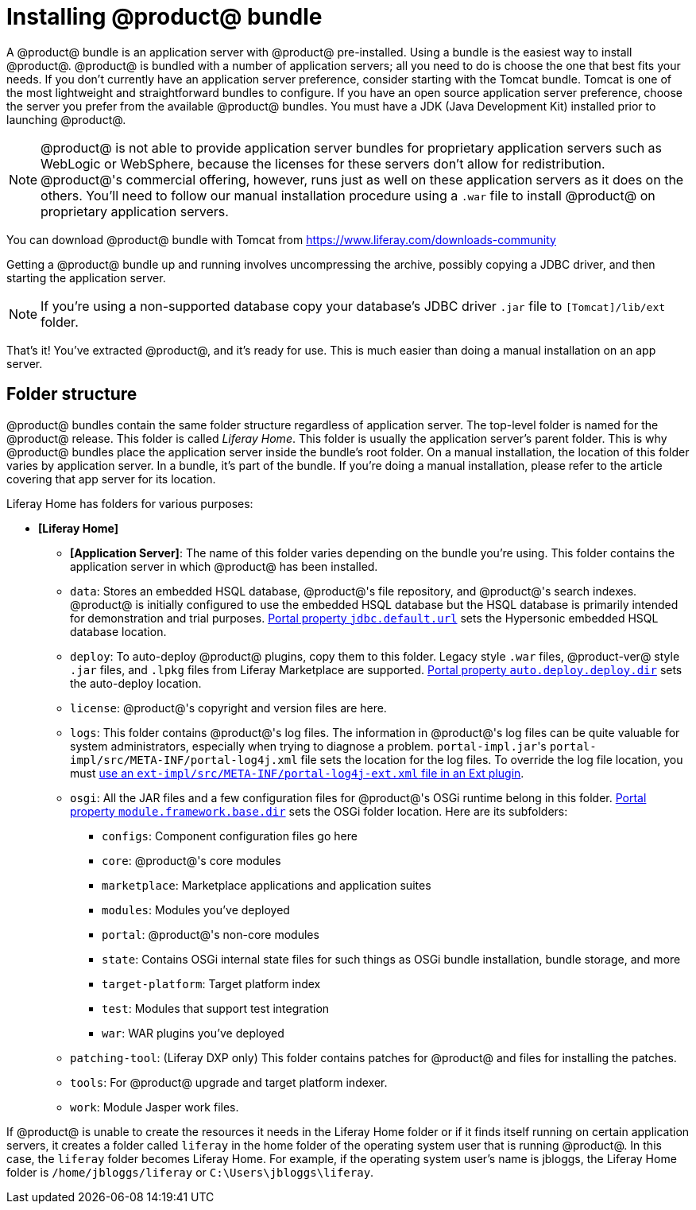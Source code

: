 = Installing @product@ bundle 

A @product@ bundle is an application server
with @product@ pre-installed. Using a bundle is the easiest way to install
@product@. @product@ is bundled with a number of application servers; all you need
to do is choose the one that best fits your needs. If you don't currently have
an application server preference, consider starting with the Tomcat bundle.
Tomcat is one of the most lightweight and straightforward bundles to configure.
If you have an open source application server preference, choose the server you
prefer from the available @product@ bundles. You must have a JDK (Java
Development Kit) installed prior to launching @product@.

[NOTE]
====
@product@ is not able to provide application server bundles for
proprietary application servers such as WebLogic or WebSphere, because the
licenses for these servers don't allow for redistribution. @product@'s commercial
offering, however, runs just as well on these application servers as it does on
the others. You'll need to follow our manual installation procedure using a
`.war` file to install @product@ on proprietary application servers.
====

You can download @product@ bundle with Tomcat from https://www.liferay.com/downloads-community

Getting a @product@ bundle up and running involves uncompressing the archive,
possibly copying a JDBC driver, and then starting the application server. 

[NOTE]
====
If you're using a non-supported database copy your
database's JDBC driver `.jar` file to `[Tomcat]/lib/ext` folder.
====

That's it! You've extracted @product@, and it's ready for use. This is much
easier than doing a manual installation on an app server. 

== Folder structure

@product@ bundles contain the same folder structure regardless of application
server. The top-level folder is named for the @product@ release. This folder is
called _Liferay Home_. This folder is usually the  application server's parent
folder. This is why @product@ bundles place the application server inside the
bundle's root folder. On a manual installation, the location of this folder
varies by application server. In a bundle, it's part of the bundle. If you're
doing a manual installation, please refer to the article covering that app
server for its location.

Liferay Home has folders for various purposes:

* *[Liferay Home]*
 ** *[Application Server]*: The name of this folder varies depending on
the bundle you're using. This folder contains the application server in
which @product@ has been installed.
 ** `data`: Stores an embedded HSQL database, @product@'s file repository,
and @product@'s search indexes. @product@ is initially configured to use
the embedded HSQL database but the HSQL database is primarily intended
for demonstration and trial purposes.
link:@platform-ref@/7.0/propertiesdoc/portal.properties.html#JDBC[Portal property `jdbc.default.url`]
sets the Hypersonic embedded HSQL database location.
 ** `deploy`: To auto-deploy @product@ plugins, copy them to this folder.
Legacy style `.war` files, @product-ver@ style `.jar` files, and `.lpkg`
files from Liferay Marketplace are supported.
link:@platform-ref@/7.0/propertiesdoc/portal.properties.html#Auto%20Deploy[Portal property `auto.deploy.deploy.dir`]
sets the auto-deploy location.
 ** `license`: @product@'s copyright and version files are here.
 ** `logs`: This folder contains @product@'s log files. The information in
@product@'s log files can be quite valuable for system administrators,
especially when trying to diagnose a problem. ``portal-impl.jar``'s
`portal-impl/src/META-INF/portal-log4j.xml` file sets the location for
the log files. To override the log file location, you must
link:/develop/tutorials/-/knowledge_base/7-0/advanced-customization-with-ext-plugins#using-advanced-configuration-files[use an `ext-impl/src/META-INF/portal-log4j-ext.xml` file in an Ext plugin].
 ** `osgi`: All the JAR files and a few configuration files for @product@'s
OSGi runtime belong in this folder.
link:@platform-ref@/7.0/propertiesdoc/portal.properties.html#Module%20Framework[Portal property `module.framework.base.dir`]
sets the OSGi folder location. Here are its subfolders:
  *** `configs`: Component configuration files go here
  *** `core`: @product@'s core modules
  *** `marketplace`: Marketplace applications and application suites
  *** `modules`: Modules you've deployed
  *** `portal`: @product@'s non-core modules
  *** `state`: Contains OSGi internal state files for such things as OSGi
bundle installation, bundle storage, and more
  *** `target-platform`: Target platform index
  *** `test`: Modules that support test integration
  *** `war`: WAR plugins you've deployed
 ** `patching-tool`: (Liferay DXP only) This folder
contains patches for @product@ and files for installing the patches.
 ** `tools`: For @product@ upgrade and target platform indexer.
 ** `work`: Module Jasper work files.

If @product@ is unable to create the resources it needs in the Liferay Home
folder or if it finds itself running on certain application servers, it creates
a folder called `liferay` in the home folder of the operating system user that
is running @product@. In this case, the `liferay` folder becomes Liferay Home.
For example, if the operating system user's name is jbloggs, the Liferay Home
folder is `/home/jbloggs/liferay` or `C:\Users\jbloggs\liferay`.